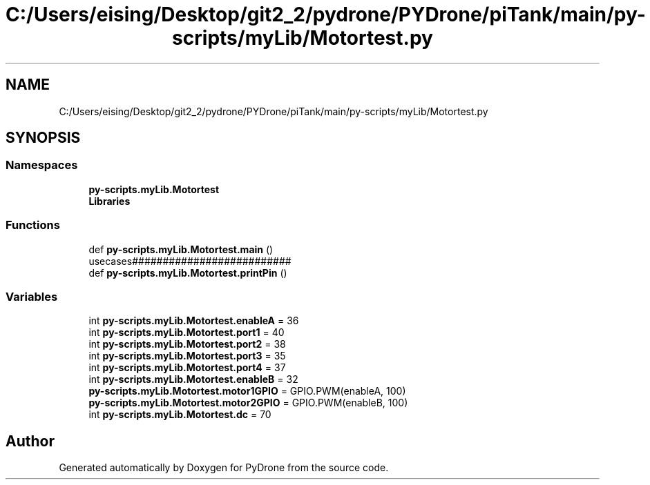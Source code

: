 .TH "C:/Users/eising/Desktop/git2_2/pydrone/PYDrone/piTank/main/py-scripts/myLib/Motortest.py" 3 "Tue Oct 22 2019" "Version 1.0" "PyDrone" \" -*- nroff -*-
.ad l
.nh
.SH NAME
C:/Users/eising/Desktop/git2_2/pydrone/PYDrone/piTank/main/py-scripts/myLib/Motortest.py
.SH SYNOPSIS
.br
.PP
.SS "Namespaces"

.in +1c
.ti -1c
.RI " \fBpy\-scripts\&.myLib\&.Motortest\fP"
.br
.ti -1c
.RI " \fBLibraries\fP"
.br
.in -1c
.SS "Functions"

.in +1c
.ti -1c
.RI "def \fBpy\-scripts\&.myLib\&.Motortest\&.main\fP ()"
.br
.RI "usecases########################## "
.ti -1c
.RI "def \fBpy\-scripts\&.myLib\&.Motortest\&.printPin\fP ()"
.br
.in -1c
.SS "Variables"

.in +1c
.ti -1c
.RI "int \fBpy\-scripts\&.myLib\&.Motortest\&.enableA\fP = 36"
.br
.ti -1c
.RI "int \fBpy\-scripts\&.myLib\&.Motortest\&.port1\fP = 40"
.br
.ti -1c
.RI "int \fBpy\-scripts\&.myLib\&.Motortest\&.port2\fP = 38"
.br
.ti -1c
.RI "int \fBpy\-scripts\&.myLib\&.Motortest\&.port3\fP = 35"
.br
.ti -1c
.RI "int \fBpy\-scripts\&.myLib\&.Motortest\&.port4\fP = 37"
.br
.ti -1c
.RI "int \fBpy\-scripts\&.myLib\&.Motortest\&.enableB\fP = 32"
.br
.ti -1c
.RI "\fBpy\-scripts\&.myLib\&.Motortest\&.motor1GPIO\fP = GPIO\&.PWM(enableA, 100)"
.br
.ti -1c
.RI "\fBpy\-scripts\&.myLib\&.Motortest\&.motor2GPIO\fP = GPIO\&.PWM(enableB, 100)"
.br
.ti -1c
.RI "int \fBpy\-scripts\&.myLib\&.Motortest\&.dc\fP = 70"
.br
.in -1c
.SH "Author"
.PP 
Generated automatically by Doxygen for PyDrone from the source code\&.

